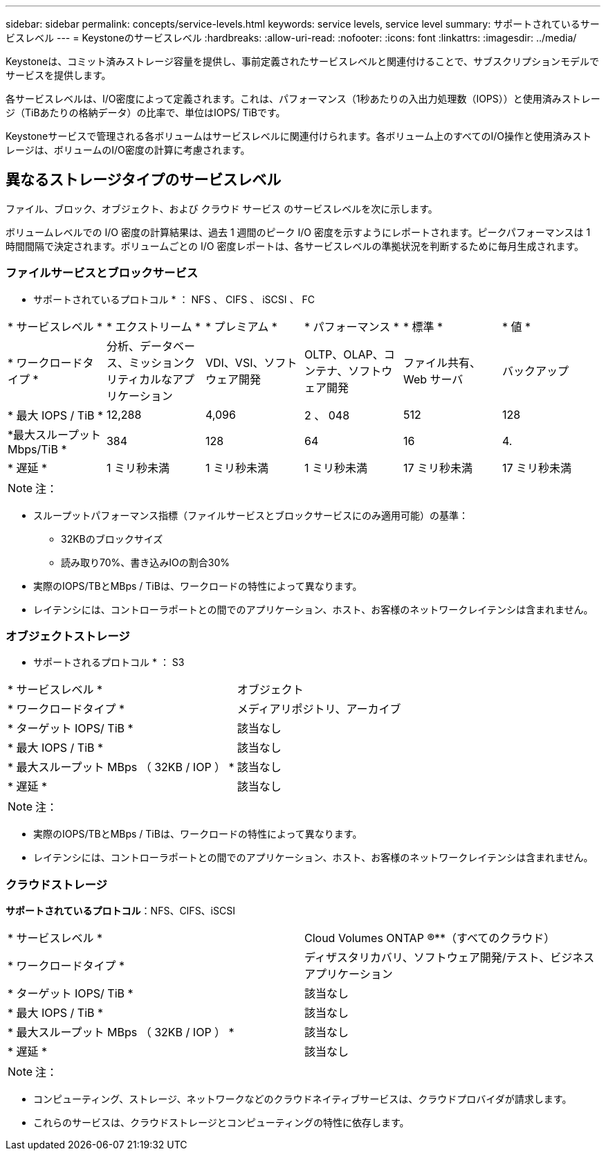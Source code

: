 ---
sidebar: sidebar 
permalink: concepts/service-levels.html 
keywords: service levels, service level 
summary: サポートされているサービスレベル 
---
= Keystoneのサービスレベル
:hardbreaks:
:allow-uri-read: 
:nofooter: 
:icons: font
:linkattrs: 
:imagesdir: ../media/


[role="lead"]
Keystoneは、コミット済みストレージ容量を提供し、事前定義されたサービスレベルと関連付けることで、サブスクリプションモデルでサービスを提供します。

各サービスレベルは、I/O密度によって定義されます。これは、パフォーマンス（1秒あたりの入出力処理数（IOPS））と使用済みストレージ（TiBあたりの格納データ）の比率で、単位はIOPS/ TiBです。

Keystoneサービスで管理される各ボリュームはサービスレベルに関連付けられます。各ボリューム上のすべてのI/O操作と使用済みストレージは、ボリュームのI/O密度の計算に考慮されます。



== 異なるストレージタイプのサービスレベル

ファイル、ブロック、オブジェクト、および クラウド サービス のサービスレベルを次に示します。

ボリュームレベルでの I/O 密度の計算結果は、過去 1 週間のピーク I/O 密度を示すようにレポートされます。ピークパフォーマンスは 1 時間間隔で決定されます。ボリュームごとの I/O 密度レポートは、各サービスレベルの準拠状況を判断するために毎月生成されます。



=== ファイルサービスとブロックサービス

* サポートされているプロトコル * ： NFS 、 CIFS 、 iSCSI 、 FC

|===


| * サービスレベル * | * エクストリーム * | * プレミアム * | * パフォーマンス * | * 標準 * | * 値 * 


| * ワークロードタイプ * | 分析、データベース、ミッションクリティカルなアプリケーション | VDI、VSI、ソフトウェア開発 | OLTP、OLAP、コンテナ、ソフトウェア開発 | ファイル共有、 Web サーバ | バックアップ 


| * 最大 IOPS / TiB * | 12,288 | 4,096 | 2 、 048 | 512 | 128 


| *最大スループットMbps/TiB * | 384 | 128 | 64 | 16 | 4. 


| * 遅延 * | 1 ミリ秒未満 | 1 ミリ秒未満 | 1 ミリ秒未満 | 17 ミリ秒未満 | 17 ミリ秒未満 
|===

NOTE: 注：

* スループットパフォーマンス指標（ファイルサービスとブロックサービスにのみ適用可能）の基準：
+
** 32KBのブロックサイズ
** 読み取り70%、書き込みIOの割合30%


* 実際のIOPS/TBとMBps / TiBは、ワークロードの特性によって異なります。
* レイテンシには、コントローラポートとの間でのアプリケーション、ホスト、お客様のネットワークレイテンシは含まれません。




=== オブジェクトストレージ

* サポートされるプロトコル * ： S3

|===


| * サービスレベル * | オブジェクト 


| * ワークロードタイプ * | メディアリポジトリ、アーカイブ 


| * ターゲット IOPS/ TiB * | 該当なし 


| * 最大 IOPS / TiB * | 該当なし 


| * 最大スループット MBps （ 32KB / IOP ） * | 該当なし 


| * 遅延 * | 該当なし 
|===

NOTE: 注：

* 実際のIOPS/TBとMBps / TiBは、ワークロードの特性によって異なります。
* レイテンシには、コントローラポートとの間でのアプリケーション、ホスト、お客様のネットワークレイテンシは含まれません。




=== クラウドストレージ

*サポートされているプロトコル*：NFS、CIFS、iSCSI

|===


| * サービスレベル * | Cloud Volumes ONTAP ®**（すべてのクラウド） 


| * ワークロードタイプ * | ディザスタリカバリ、ソフトウェア開発/テスト、ビジネスアプリケーション 


| * ターゲット IOPS/ TiB * | 該当なし 


| * 最大 IOPS / TiB * | 該当なし 


| * 最大スループット MBps （ 32KB / IOP ） * | 該当なし 


| * 遅延 * | 該当なし 
|===

NOTE: 注：

* コンピューティング、ストレージ、ネットワークなどのクラウドネイティブサービスは、クラウドプロバイダが請求します。
* これらのサービスは、クラウドストレージとコンピューティングの特性に依存します。

